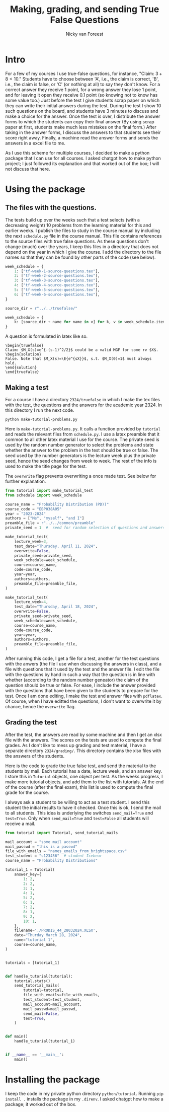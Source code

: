 #+title: Making, grading, and sending True False Questions
#+author: Nicky van Foreest

* Intro

For a few of my courses I use true-false questions, for instance, "Claim: $3 + 8 < 10$."
Students have to choose between 'A', i.e., the claim is correct, 'B', i.e., the claim is false, or 'C' (or nothing at all) to say they don't know.
For a correct answer they receive 1 point, for a wrong answer they lose 1 point, and for leaving it open they receive 0.1 point (so knowing not to know has some value too.)
Just before the test I give students scrap paper on which they can write their initial answers during the test.
During the test I show 10 such questions on the board, and students have 3 minutes to discuss and make a choice for the answer.
Once the test is over, I distribute the answer forms to which the students can copy their final answer (By using scrap paper at first, students make much less mistakes on the final form.)
After taking in the answer forms, I discuss the answers to that students see their score right away.
Finally,  a machine read the answer forms and sends the answers in a excel file to me.

As I use this scheme for multiple courses, I decided to make a python package that I can use for all courses.
I asked chatgpt how to make python project; I just followed its explanation and that worked out of the box; I will not discuss that here.


* Using the package

** The  files with the questions.

The tests build up over the weeks such that a test selects (with a decreasing weight) 10 problems from the learning material for this and earlier weeks.
I publish the files to study in the course manual by including the next ~schedule.py~ file in the course manual.
This file contains references to the source files with true false questions.
As these questions don't change (much) over the years, I keep this files in a directory that does not depend on the year in which I give the course.
I add the directory to the file names so that they can be found by other parts of the code (see below).

#+begin_src python
week_schedule = {
    1: ["tf-week-1-source-questions.tex"],
    2: ["tf-week-2-source-questions.tex"],
    3: ["tf-week-3-source-questions.tex"],
    4: ["tf-week-4-source-questions.tex"],
    5: ["tf-week-5-source-questions.tex"],
    6: ["tf-week-6-source-questions.tex"],
}

source_dir = r"../../truefalse/"

week_schedule = {
    k: [source_dir + name for name in v] for k, v in week_schedule.items()
}
#+end_src

A question is formulated in  latex like so.
#+begin_src text
\begin{truefalse}
Claim: $M_X(s)=e^{-(s-1)^2/2}$ could be a valid MGF for some rv $X$.
\begin{solution}
False. Note that $M_X(s)=\E{e^{sX}}$, s.t. $M_X(0)=1$ must always hold.
\end{solution}
\end{truefalse}
#+end_src


** Making a test


For a course I have a directory ~2324/truefalse~ in which I make the tex files with the test, the questions and the answers for the academic year 2324.
In this directory I run the next code.

#+begin_src shell
python make-tutorial-problems.py
#+end_src

Here is ~make-tutorial-problems.py~.
It calls a function provided by ~tutorial~ and reads the relevant files from ~schedule.py~.
I use a latex preamble that it common to all other latex material I use for the course.
The private seed is used by the random number generator to select the problems and state whether the answer to the problem in the test should be true or false.
The seed used by the number generators is the lecture week plus the private seed, hence the seed changes from week to week.
The rest of the info is used to make the title page for the test.

The ~overwrite~ flag prevents overwriting a once made test. See below for further explanation.


#+begin_src python
from tutorial import make_tutorial_test
from schedule import week_schedule

course_name = "Probability Distribution (PD))"
course_code = "EBP038A05"
year = "2023-2024"
authors = ["Me", "myself", "and I"]
preamble_file = r"../../common/preamble"
private_seed = 1  #  seed for random selection of questions and answers

make_tutorial_test(
    lecture_week=3,
    test_date="Thursday, April 11, 2024",
    overwrite=False,
    private_seed=private_seed,
    week_schedule=week_schedule,
    course=course_name,
    code=course_code,
    year=year,
    authors=authors,
    preamble_file=preamble_file,
)

make_tutorial_test(
    lecture_week=4,
    test_date="Thursday, April 18, 2024",
    overwrite=False,
    private_seed=private_seed,
    week_schedule=week_schedule,
    course=course_name,
    code=course_code,
    year=year,
    authors=authors,
    preamble_file=preamble_file,
)
#+end_src

After running this code, I get a file for a test, another for the test questions with the anwers (the file I use when discussing the answers in class), and a file with questions that it used by the test and the answer file.
I edit the file with the questions by hand in such a way that the question is in line with whether (according to the random number geneator) the claim of the question should be true or false.
For ease, I include the answer provided with the questions that have been given to the students to prepare for the test.
Once I am done editing, I make the test and answer files with ~pdflatex~. Of course, when I have editted the questions, I don't want to overwrite it by chance, hence the ~overwrite~ flag.

** Grading the test

After the test, the answers are read by some machine and then I get an xlsx file with the answers.
The scores on the tests are used to compute the final grades.
As I don't like to mess up grading and test material, I have a separate directory ~2324/grading/~.
This directory contains the xlsx files with the answers of the students.

Here is the code to grade the true false test, and send the material to the students by mail.
Each tutorial has a date, lecture week, and an answer key.
I store this in ~Tutorial~ objects, one object per test.
As the weeks progress, I make more tutorial objects, and add them to the list with tutorials.
At the end of the course (after the final exam), this list is used to compute the final grade for the course.

I always ask a student to be willing to act as a test student.
I send this student the initial results to have it checked.
Once this is ok, I send the mail to all students.
This idea is underlying the switches ~send_mail=True~ and ~test=True~.
Only when ~send_mail=True~ and ~test=False~ all students will receive a mail.

#+begin_src python
from tutorial import Tutorial, send_tutorial_mails

mail_account = "some mail account"
mail_passwd = "this is a passwd"
file_with_emails = "names_emails_from_brightspace.csv"
test_student = "s123456"  # student Icebear
course_name = "Probability Distributions"

tutorial_1 = Tutorial(
    answer_key={
        1: 2,
        2: 2,
        3: 1,
        4: 1,
        5: 2,
        6: 1,
        7: 2,
        8: 1,
        9: 2,
        10: 1,
    },
    filename='./PRODIS_44_28032024.XLSX',
    date="Thurday March 28, 2024",
    name="tutorial 1",
    course=course_name,
)


tutorials = [tutorial_1]


def handle_tutorial(tutorial):
    tutorial.stats()
    send_tutorial_mails(
        tutorial=tutorial,
        file_with_emails=file_with_emails,
        test_student=test_student,
        mail_account=mail_account,
        mail_passwd=mail_passwd,
        send_mail=False,
        test=True,
    )


def main()
    handle_tutorial(tutorial_1)


if __name__ == '__main__':
    main()
#+end_src


* Installing the package

I keep the code in my private python directory ~python/tutorial~. Running ~pip install .~ installs the package in my ~.direnv~.
I asked chatgpt how to make a package; it worked out of the box.
